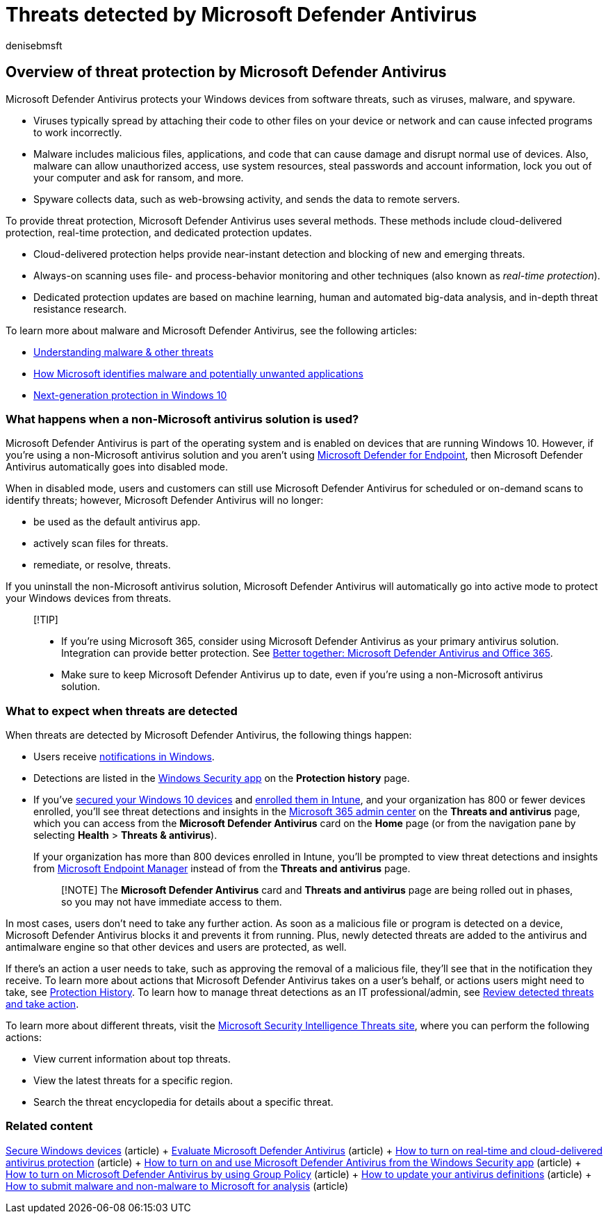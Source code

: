 = Threats detected by Microsoft Defender Antivirus
:audience: Admin
:author: denisebmsft
:description: Learn how Microsoft Defender Antivirus protects your Windows devices from software threats, such as viruses, malware, and spyware.
:f1.keywords: CSH
:manager: dansimp
:ms.author: deniseb
:ms.date: 09/15/2022
:ms.localizationpriority: medium
:ms.service: microsoft-365-security
:ms.subservice: other
:ms.topic: conceptual
:search.appverid: MET150

== Overview of threat protection by Microsoft Defender Antivirus

Microsoft Defender Antivirus protects your Windows devices from software threats, such as viruses, malware, and spyware.

* Viruses typically spread by attaching their code to other files on your device or network and can cause infected programs to work incorrectly.
* Malware includes malicious files, applications, and code that can cause damage and disrupt normal use of devices.
Also, malware can allow unauthorized access, use system resources, steal passwords and account information, lock you out of your computer and ask for ransom, and more.
* Spyware collects data, such as web-browsing activity, and sends the data to remote servers.

To provide threat protection, Microsoft Defender Antivirus uses several methods.
These methods include cloud-delivered protection, real-time protection, and dedicated protection updates.

* Cloud-delivered protection helps provide near-instant detection and blocking of new and emerging threats.
* Always-on scanning uses file- and process-behavior monitoring and other techniques (also known as _real-time protection_).
* Dedicated protection updates are based on machine learning, human and automated big-data analysis, and in-depth threat resistance research.

To learn more about malware and Microsoft Defender Antivirus, see the following articles:

* link:/windows/security/threat-protection/intelligence/understanding-malware[Understanding malware & other threats]
* link:/windows/security/threat-protection/intelligence/criteria[How Microsoft identifies malware and potentially unwanted applications]
* link:/windows/security/threat-protection/microsoft-defender-antivirus/microsoft-defender-antivirus-in-windows-10[Next-generation protection in Windows 10]

=== What happens when a non-Microsoft antivirus solution is used?

Microsoft Defender Antivirus is part of the operating system and is enabled on devices that are running Windows 10.
However, if you're using a non-Microsoft antivirus solution and you aren't using link:/windows/security/threat-protection/microsoft-defender-atp/microsoft-defender-advanced-threat-protection[Microsoft Defender for Endpoint], then Microsoft Defender Antivirus automatically goes into disabled mode.

When in disabled mode, users and customers can still use Microsoft Defender Antivirus for scheduled or on-demand scans to identify threats;
however, Microsoft Defender Antivirus will no longer:

* be used as the default antivirus app.
* actively scan files for threats.
* remediate, or resolve, threats.

If you uninstall the non-Microsoft antivirus solution, Microsoft Defender Antivirus will automatically go into active mode to protect your Windows devices from threats.

____
[!TIP]

* If you're using Microsoft 365, consider using Microsoft Defender Antivirus as your primary antivirus solution.
Integration can provide better protection.
See link:/windows/security/threat-protection/microsoft-defender-antivirus/office-365-microsoft-defender-antivirus[Better together: Microsoft Defender Antivirus and Office 365].
* Make sure to keep Microsoft Defender Antivirus up to date, even if you're using a non-Microsoft antivirus solution.
____

=== What to expect when threats are detected

When threats are detected by Microsoft Defender Antivirus, the following things happen:

* Users receive https://support.microsoft.com/windows/8942c744-6198-fe56-4639-34320cf9444e[notifications in Windows].
* Detections are listed in the link:/windows/security/threat-protection/windows-defender-security-center/windows-defender-security-center[Windows Security app] on the *Protection history* page.
* If you've xref:../admin/setup/secure-win-10-pcs.adoc[secured your Windows 10 devices] and link:/mem/intune/enrollment/windows-enrollment-methods[enrolled them in Intune], and your organization has 800 or fewer devices enrolled, you'll see threat detections and insights in the https://go.microsoft.com/fwlink/p/?linkid=2024339[Microsoft 365 admin center] on the *Threats and antivirus* page, which you can access from the *Microsoft Defender Antivirus* card on the *Home* page (or from the navigation pane by selecting *Health* > *Threats & antivirus*).
+
If your organization has more than 800 devices enrolled in Intune, you'll be prompted to view threat detections and insights from link:/mem/endpoint-manager-overview[Microsoft Endpoint Manager] instead of from the *Threats and antivirus* page.
+
____
[!NOTE] The *Microsoft Defender Antivirus* card and *Threats and antivirus* page are being rolled out in phases, so you may not have immediate access to them.
____

In most cases, users don't need to take any further action.
As soon as a malicious file or program is detected on a device, Microsoft Defender Antivirus blocks it and prevents it from running.
Plus, newly detected threats are added to the antivirus and antimalware engine so that other devices and users are protected, as well.

If there's an action a user needs to take, such as approving the removal of a malicious file, they'll see that in the notification they receive.
To learn more about actions that Microsoft Defender Antivirus takes on a user's behalf, or actions users might need to take, see https://support.microsoft.com/office/f1e5fd95-09b4-46d1-b8c7-1059a1e09708[Protection History].
To learn how to manage threat detections as an IT professional/admin, see xref:m365bp-review-threats-take-action.adoc[Review detected threats and take action].

To learn more about different threats, visit the https://www.microsoft.com/wdsi/threats[Microsoft Security Intelligence Threats site], where you can perform the following actions:

* View current information about top threats.
* View the latest threats for a specific region.
* Search the threat encyclopedia for details about a specific threat.

=== Related content

link:/misc/m365bp-secure-windows-devices[Secure Windows devices] (article) + link:/windows/security/threat-protection/microsoft-defender-antivirus/evaluate-microsoft-defender-antivirus[Evaluate Microsoft Defender Antivirus] (article) + link:/mem/intune/user-help/turn-on-defender-windows#turn-on-real-time-and-cloud-delivered-protection[How to turn on real-time and cloud-delivered antivirus protection] (article) + link:/windows/security/threat-protection/microsoft-defender-antivirus/microsoft-defender-security-center-antivirus[How to turn on and use Microsoft Defender Antivirus from the Windows Security app] (article) + link:/mem/intune/user-help/turn-on-defender-windows#turn-on-windows-defender[How to turn on Microsoft Defender Antivirus by using Group Policy] (article) + link:/mem/intune/user-help/turn-on-defender-windows#update-your-antivirus-definitions[How to update your antivirus definitions] (article) + link:/microsoft-365/security/office-365-security/submitting-malware-and-non-malware-to-microsoft-for-analysis[How to submit malware and non-malware to Microsoft for analysis] (article)
